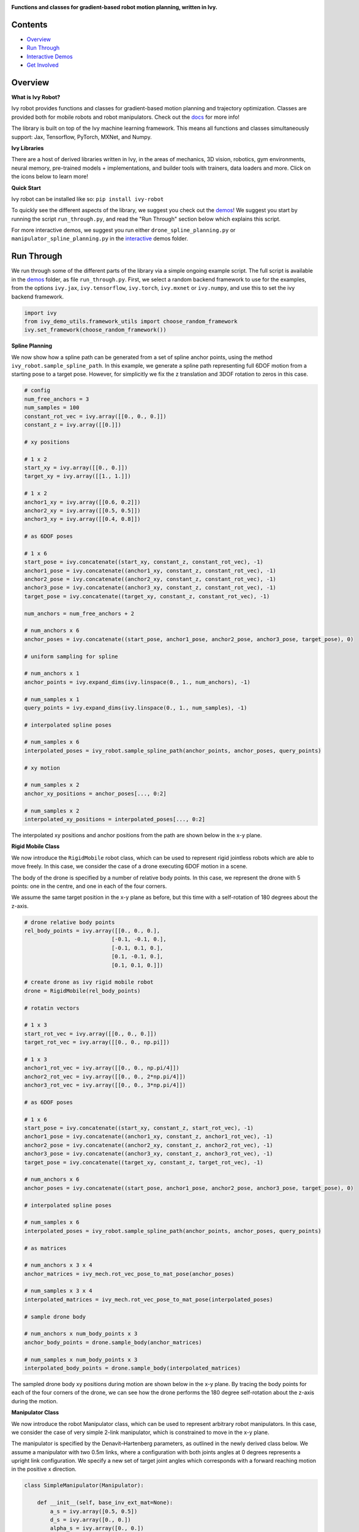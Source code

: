 .. image:: https://github.com/unifyai/unifyai.github.io/blob/master/img/externally_linked/ivy_robot/logo.png?raw=true
   :width: 100%

.. raw:: html

    <br/>
    <a href="https://pypi.org/project/ivy-robot">
        <img style="float: left; padding-right: 4px; padding-bottom: 4px;" src="https://badge.fury.io/py/ivy-robot.svg">
    </a>
    <a href="https://github.com/unifyai/robot/actions?query=workflow%3Adocs">
        <img style="float: left; padding-right: 4px; padding-bottom: 4px;" src="https://github.com/unifyai/robot/actions/workflows/docs.yml/badge.svg">
    </a>
    <a href="https://github.com/unifyai/robot/actions?query=workflow%3Anightly-tests">
        <img style="float: left; padding-right: 4px; padding-bottom: 4px;" src="https://github.com/unifyai/robot/actions/workflows/nightly-tests.yml/badge.svg">
    </a>
    <a href="https://discord.gg/G4aR9Q7DTN">
        <img style="float: left; padding-right: 4px; padding-bottom: 4px;" src="https://img.shields.io/discord/799879767196958751?color=blue&label=%20&logo=discord&logoColor=white">
    </a>
    <br clear="all" />

**Functions and classes for gradient-based robot motion planning, written in Ivy.**

.. raw:: html

    <div style="display: flex; justify-content:center; align-items: center;" align="center">
        <a href="https://jax.readthedocs.io">
            <img width="12%"  src="https://raw.githubusercontent.com/unifyai/unifyai.github.io/master/img/externally_linked/logos/supported/jax_logo.png">
        </a>
        <img width="6%" style="float: left;" src="https://raw.githubusercontent.com/unifyai/unifyai.github.io/master/img/externally_linked/logos/supported/empty.png">
        <a href="https://www.tensorflow.org">
            <img width="12%" src="https://raw.githubusercontent.com/unifyai/unifyai.github.io/master/img/externally_linked/logos/supported/tensorflow_logo.png">
        </a>
        <img width="6%"  src="https://raw.githubusercontent.com/unifyai/unifyai.github.io/master/img/externally_linked/logos/supported/empty.png">
        <a href="https://pytorch.org">
            <img width="12%" src="https://raw.githubusercontent.com/unifyai/unifyai.github.io/master/img/externally_linked/logos/supported/pytorch_logo.png">
        </a>
        <img width="6%" style="float: left;" src="https://raw.githubusercontent.com/unifyai/unifyai.github.io/master/img/externally_linked/logos/supported/empty.png">
        <a href="https://numpy.org">
            <img width="12%" style="float: left;" src="https://raw.githubusercontent.com/unifyai/unifyai.github.io/master/img/externally_linked/logos/supported/numpy_logo.png">
        </a>
    </div>

Contents
--------

* `Overview`_
* `Run Through`_
* `Interactive Demos`_
* `Get Involved`_

Overview
--------

.. _docs: https://lets-unify.ai/robot

**What is Ivy Robot?**

Ivy robot provides functions and classes for gradient-based motion planning and trajectory optimization.
Classes are provided both for mobile robots and robot manipulators.  Check out the docs_ for more info!

The library is built on top of the Ivy machine learning framework.
This means all functions and classes simultaneously support:
Jax, Tensorflow, PyTorch, MXNet, and Numpy.

**Ivy Libraries**

There are a host of derived libraries written in Ivy, in the areas of mechanics, 3D vision, robotics, gym environments,
neural memory, pre-trained models + implementations, and builder tools with trainers, data loaders and more. Click on the icons below to learn more!

.. raw:: html

    <div style="display: block;">
        <img width="9%" style="float: left;" src="https://raw.githubusercontent.com/ivy-dl/ivy-dl.github.io/master/img/externally_linked/logos/empty.png">
        <a href="https://github.com/ivy-dl/mech">
            <img width="15%" style="float: left;" src="https://raw.githubusercontent.com/ivy-dl/ivy-dl.github.io/master/img/externally_linked/logos/ivy_mech.png">
        </a>
        <img width="7%" style="float: left;" src="https://raw.githubusercontent.com/ivy-dl/ivy-dl.github.io/master/img/externally_linked/logos/empty.png">
        <a href="https://github.com/ivy-dl/vision">
            <img width="15%" style="float: left;" src="https://raw.githubusercontent.com/ivy-dl/ivy-dl.github.io/master/img/externally_linked/logos/ivy_vision.png">
        </a>
        <img width="7%" style="float: left;" src="https://raw.githubusercontent.com/ivy-dl/ivy-dl.github.io/master/img/externally_linked/logos/empty.png">
        <a href="https://github.com/ivy-dl/robot">
            <img width="15%" style="float: left;" src="https://raw.githubusercontent.com/ivy-dl/ivy-dl.github.io/master/img/externally_linked/logos/ivy_robot.png">
        </a>
        <img width="7%" style="float: left;" src="https://raw.githubusercontent.com/ivy-dl/ivy-dl.github.io/master/img/externally_linked/logos/empty.png">
        <a href="https://github.com/ivy-dl/gym">
            <img width="15%" style="float: left;" src="https://raw.githubusercontent.com/ivy-dl/ivy-dl.github.io/master/img/externally_linked/logos/ivy_gym.png">
        </a>

        <br clear="all" />

        <img width="10%" style="float: left;" src="https://raw.githubusercontent.com/ivy-dl/ivy-dl.github.io/master/img/externally_linked/logos/empty.png">
        <a href="https://pypi.org/project/ivy-mech">
            <img width="13%" style="float: left;" src="https://badge.fury.io/py/ivy-mech.svg">
        </a>
        <img width="9%" style="float: left;" src="https://raw.githubusercontent.com/ivy-dl/ivy-dl.github.io/master/img/externally_linked/logos/empty.png">
        <a href="https://pypi.org/project/ivy-vision">
            <img width="13%" style="float: left;" src="https://badge.fury.io/py/ivy-vision.svg">
        </a>
        <img width="9%" style="float: left;" src="https://raw.githubusercontent.com/ivy-dl/ivy-dl.github.io/master/img/externally_linked/logos/empty.png">
        <a href="https://pypi.org/project/ivy-robot">
            <img width="13%" style="float: left;" src="https://badge.fury.io/py/ivy-robot.svg">
        </a>
        <img width="9%" style="float: left;" src="https://raw.githubusercontent.com/ivy-dl/ivy-dl.github.io/master/img/externally_linked/logos/empty.png">
        <a href="https://pypi.org/project/ivy-gym">
            <img width="13%" style="float: left;" src="https://badge.fury.io/py/ivy-gym.svg">
        </a>

        <br clear="all" />

        <img width="12%" style="float: left;" src="https://raw.githubusercontent.com/ivy-dl/ivy-dl.github.io/master/img/externally_linked/logos/empty.png">
        <a href="https://github.com/ivy-dl/mech/actions?query=workflow%3Anightly-tests">
            <img width="9%" style="float: left;" src="https://github.com/unifyai/mech/actions/workflows/nightly-tests.yml/badge.svg">
        </a>
        <img width="13%" style="float: left;" src="https://raw.githubusercontent.com/ivy-dl/ivy-dl.github.io/master/img/externally_linked/logos/empty.png">
        <a href="https://github.com/ivy-dl/vision/actions?query=workflow%3Anightly-tests">
            <img width="9%" style="float: left;" src="https://github.com/unifyai/vision/actions/workflows/nightly-tests.yml/badge.svg">
        </a>
        <img width="13%" style="float: left;" src="https://raw.githubusercontent.com/ivy-dl/ivy-dl.github.io/master/img/externally_linked/logos/empty.png">
        <a href="https://github.com/ivy-dl/robot/actions?query=workflow%3Anightly-tests">
            <img width="9%" style="float: left;" src="https://github.com/unifyai/robot/actions/workflows/nightly-tests.yml/badge.svg">
        </a>
        <img width="13%" style="float: left;" src="https://raw.githubusercontent.com/ivy-dl/ivy-dl.github.io/master/img/externally_linked/logos/empty.png">
        <a href="https://github.com/ivy-dl/gym/actions?query=workflow%3Anightly-tests">
            <img width="9%" style="float: left;" src="https://github.com/unifyai/gym/actions/workflows/nightly-tests.yml/badge.svg">
        </a>

        <br clear="all" />

        <img width="9%" style="float: left;" src="https://raw.githubusercontent.com/unifyai/unifyai.github.io/master/img/externally_linked/logos/empty.png">
        <a href="https://github.com/unifyai/memory">
            <img width="15%" style="float: left;" src="https://raw.githubusercontent.com/unifyai/unifyai.github.io/master/img/externally_linked/logos/ivy_memory.png">
        </a>
        <img width="7%" style="float: left;" src="https://raw.githubusercontent.com/unifyai/unifyai.github.io/master/img/externally_linked/logos/empty.png">
        <a href="https://github.com/unifyai/builder">
            <img width="15%" style="float: left;" src="https://raw.githubusercontent.com/unifyai/unifyai.github.io/master/img/externally_linked/logos/ivy_builder.png">
        </a>
        <img width="7%" style="float: left;" src="https://raw.githubusercontent.com/unifyai/unifyai.github.io/master/img/externally_linked/logos/empty.png">
        <a href="https://github.com/unifyai/models">
            <img width="15%" style="float: left;" src="https://raw.githubusercontent.com/unifyai/unifyai.github.io/master/img/externally_linked/logos/ivy_models.png">
        </a>
        <img width="7%" style="float: left;" src="https://raw.githubusercontent.com/unifyai/unifyai.github.io/master/img/externally_linked/logos/empty.png">
        <a href="https://github.com/unifyai/ecosystem">
            <img width="15%" style="float: left;" src="https://raw.githubusercontent.com/unifyai/unifyai.github.io/master/img/externally_linked/logos/ivy_ecosystem.png">
        </a>

        <br clear="all" />

        <img width="10%" style="float: left;" src="https://raw.githubusercontent.com/unifyai/unifyai.github.io/master/img/externally_linked/logos/empty.png">
        <a href="https://pypi.org/project/ivy-memory">
            <img width="13%" style="float: left;" src="https://badge.fury.io/py/ivy-memory.svg">
        </a>
        <img width="9%" style="float: left;" src="https://raw.githubusercontent.com/unifyai/unifyai.github.io/master/img/externally_linked/logos/empty.png">
        <a href="https://pypi.org/project/ivy-builder">
            <img width="13%" style="float: left;" src="https://badge.fury.io/py/ivy-builder.svg">
        </a>
        <img width="9%" style="float: left;" src="https://raw.githubusercontent.com/unifyai/unifyai.github.io/master/img/externally_linked/logos/empty.png">
        <a href="https://pypi.org/project/ivy-models">
            <img width="13%" style="float: left;" src="https://badge.fury.io/py/ivy-models.svg">
        </a>
        <img width="10%" style="float: left;" src="https://raw.githubusercontent.com/unifyai/unifyai.github.io/master/img/externally_linked/logos/empty.png">
        <a href="https://github.com/unifyai/ecosystem/actions?query=workflow%3Adocs">
            <img width="11%" style="float: left; padding-right: 4px; padding-bottom: 4px;" src="https://github.com/unifyai/ecosystem/actions/workflows/docs.yml/badge.svg">
        </a>

        <br clear="all" />

        <img width="12%" style="float: left;" src="https://raw.githubusercontent.com/unifyai/unifyai.github.io/master/img/externally_linked/logos/empty.png">
        <a href="https://github.com/unifyai/memory/actions?query=workflow%3Anightly-tests">
            <img width="9%" style="float: left;" src="https://github.com/unifyai/memory/actions/workflows/nightly-tests.yml/badge.svg">
        </a>
        <img width="13%" style="float: left;" src="https://raw.githubusercontent.com/unifyai/unifyai.github.io/master/img/externally_linked/logos/empty.png">
        <a href="https://github.com/unifyai/builder/actions?query=workflow%3Anightly-tests">
            <img width="9%" style="float: left;" src="https://github.com/unifyai/builder/actions/workflows/nightly-tests.yml/badge.svg">
        </a>
        <img width="13%" style="float: left;" src="https://raw.githubusercontent.com/ivy-dl/ivy-dl.github.io/master/img/externally_linked/logos/empty.png">
        <a href="https://github.com/ivy-dl/models/actions?query=workflow%3Anightly-tests">
            <img width="9%" style="float: left;" src="https://github.com/unifyai/models/actions/workflows/nightly-tests.yml/badge.svg">
        </a>

        <br clear="all" />

    </div>
    <br clear="all" />

**Quick Start**

Ivy robot can be installed like so: ``pip install ivy-robot``

.. _demos: https://github.com/unifyai/robot/tree/master/ivy_robot_demos
.. _interactive: https://github.com/unifyai/robot/tree/master/ivy_robot_demos/interactive

To quickly see the different aspects of the library, we suggest you check out the demos_!
We suggest you start by running the script ``run_through.py``,
and read the "Run Through" section below which explains this script.

For more interactive demos, we suggest you run either
``drone_spline_planning.py`` or ``manipulator_spline_planning.py`` in the interactive_ demos folder.

Run Through
-----------

We run through some of the different parts of the library via a simple ongoing example script.
The full script is available in the demos_ folder, as file ``run_through.py``.
First, we select a random backend framework to use for the examples, from the options
``ivy.jax``, ``ivy.tensorflow``, ``ivy.torch``, ``ivy.mxnet`` or ``ivy.numpy``,
and use this to set the ivy backend framework.

.. code-block:: python

    import ivy
    from ivy_demo_utils.framework_utils import choose_random_framework
    ivy.set_framework(choose_random_framework())

**Spline Planning**

We now show how a spline path can be generated from a set of spline anchor points,
using the method ``ivy_robot.sample_spline_path``.
In this example, we generate a spline path representing full 6DOF motion from a starting pose to a target pose.
However, for simplicitly we fix the z translation and 3DOF rotation to zeros in this case.

.. code-block:: python

    # config
    num_free_anchors = 3
    num_samples = 100
    constant_rot_vec = ivy.array([[0., 0., 0.]])
    constant_z = ivy.array([[0.]])

    # xy positions

    # 1 x 2
    start_xy = ivy.array([[0., 0.]])
    target_xy = ivy.array([[1., 1.]])

    # 1 x 2
    anchor1_xy = ivy.array([[0.6, 0.2]])
    anchor2_xy = ivy.array([[0.5, 0.5]])
    anchor3_xy = ivy.array([[0.4, 0.8]])

    # as 6DOF poses

    # 1 x 6
    start_pose = ivy.concatenate((start_xy, constant_z, constant_rot_vec), -1)
    anchor1_pose = ivy.concatenate((anchor1_xy, constant_z, constant_rot_vec), -1)
    anchor2_pose = ivy.concatenate((anchor2_xy, constant_z, constant_rot_vec), -1)
    anchor3_pose = ivy.concatenate((anchor3_xy, constant_z, constant_rot_vec), -1)
    target_pose = ivy.concatenate((target_xy, constant_z, constant_rot_vec), -1)

    num_anchors = num_free_anchors + 2

    # num_anchors x 6
    anchor_poses = ivy.concatenate((start_pose, anchor1_pose, anchor2_pose, anchor3_pose, target_pose), 0)

    # uniform sampling for spline

    # num_anchors x 1
    anchor_points = ivy.expand_dims(ivy.linspace(0., 1., num_anchors), -1)

    # num_samples x 1
    query_points = ivy.expand_dims(ivy.linspace(0., 1., num_samples), -1)

    # interpolated spline poses

    # num_samples x 6
    interpolated_poses = ivy_robot.sample_spline_path(anchor_points, anchor_poses, query_points)

    # xy motion

    # num_samples x 2
    anchor_xy_positions = anchor_poses[..., 0:2]

    # num_samples x 2
    interpolated_xy_positions = interpolated_poses[..., 0:2]

The interpolated xy positions and anchor positions from the path are shown below in the x-y plane.

.. image:: https://github.com/unifyai/robot/blob/master/docs/images/interpolated_drone_poses.png?raw=true
   :width: 100%

**Rigid Mobile Class**

We now introduce the ``RigidMobile`` robot class,
which can be used to represent rigid jointless robots which are able to move freely.
In this case, we consider the case of a drone executing 6DOF motion in a scene.

The body of the drone is specified by a number of relative body points.
In this case, we represent the drone with 5 points: one in the centre, and one in each of the four corners.

We assume the same target position in the x-y plane as before,
but this time with a self-rotation of 180 degrees about the z-axis.

.. code-block:: python

    # drone relative body points
    rel_body_points = ivy.array([[0., 0., 0.],
                               [-0.1, -0.1, 0.],
                               [-0.1, 0.1, 0.],
                               [0.1, -0.1, 0.],
                               [0.1, 0.1, 0.]])

    # create drone as ivy rigid mobile robot
    drone = RigidMobile(rel_body_points)

    # rotatin vectors

    # 1 x 3
    start_rot_vec = ivy.array([[0., 0., 0.]])
    target_rot_vec = ivy.array([[0., 0., np.pi]])

    # 1 x 3
    anchor1_rot_vec = ivy.array([[0., 0., np.pi/4]])
    anchor2_rot_vec = ivy.array([[0., 0., 2*np.pi/4]])
    anchor3_rot_vec = ivy.array([[0., 0., 3*np.pi/4]])

    # as 6DOF poses

    # 1 x 6
    start_pose = ivy.concatenate((start_xy, constant_z, start_rot_vec), -1)
    anchor1_pose = ivy.concatenate((anchor1_xy, constant_z, anchor1_rot_vec), -1)
    anchor2_pose = ivy.concatenate((anchor2_xy, constant_z, anchor2_rot_vec), -1)
    anchor3_pose = ivy.concatenate((anchor3_xy, constant_z, anchor3_rot_vec), -1)
    target_pose = ivy.concatenate((target_xy, constant_z, target_rot_vec), -1)

    # num_anchors x 6
    anchor_poses = ivy.concatenate((start_pose, anchor1_pose, anchor2_pose, anchor3_pose, target_pose), 0)

    # interpolated spline poses

    # num_samples x 6
    interpolated_poses = ivy_robot.sample_spline_path(anchor_points, anchor_poses, query_points)

    # as matrices

    # num_anchors x 3 x 4
    anchor_matrices = ivy_mech.rot_vec_pose_to_mat_pose(anchor_poses)

    # num_samples x 3 x 4
    interpolated_matrices = ivy_mech.rot_vec_pose_to_mat_pose(interpolated_poses)

    # sample drone body

    # num_anchors x num_body_points x 3
    anchor_body_points = drone.sample_body(anchor_matrices)

    # num_samples x num_body_points x 3
    interpolated_body_points = drone.sample_body(interpolated_matrices)

The sampled drone body xy positions during motion are shown below in the x-y plane.
By tracing the body points for each of the four corners of the drone,
we can see how the drone performs the 180 degree self-rotation about the z-axis during the motion.

.. image:: https://github.com/unifyai/robot/blob/master/docs/images/sampled_drone_body_positions.png?raw=true
   :width: 100%

**Manipulator Class**

We now introduce the robot Manipulator class,
which can be used to represent arbitrary robot manipulators.
In this case, we consider the case of very simple 2-link manipulator,
which is constrained to move in the x-y plane.

The manipulator is specified by the Denavit–Hartenberg parameters,
as outlined in the newly derived class below.
We assume a manipulator with two 0.5m links,
where a configuration with both joints angles at 0 degrees represents a upright link configuration.
We specify a new set of target joint angles which corresponds with
a forward reaching motion in the positive x direction.

.. code-block:: python

    class SimpleManipulator(Manipulator):

        def __init__(self, base_inv_ext_mat=None):
            a_s = ivy.array([0.5, 0.5])
            d_s = ivy.array([0., 0.])
            alpha_s = ivy.array([0., 0.])
            dh_joint_scales = ivy.ones((2,))
            dh_joint_offsets = ivy.array([-np.pi/2, 0.])
            super().__init__(a_s, d_s, alpha_s, dh_joint_scales, dh_joint_offsets, base_inv_ext_mat)

    # create manipulator as ivy manipulator
    manipulator = SimpleManipulator()

    # joint angles

    # 1 x 2
    start_joint_angles = ivy.array([[0., 0.]])
    target_joint_angles = ivy.array([[-np.pi/4, -np.pi/4]])

    # 1 x 2
    anchor1_joint_angles = -ivy.array([[0.2, 0.6]])*np.pi/4
    anchor2_joint_angles = -ivy.array([[0.5, 0.5]])*np.pi/4
    anchor3_joint_angles = -ivy.array([[0.8, 0.4]])*np.pi/4

    # num_anchors x 2
    anchor_joint_angles = ivy.concatenate(
        (start_joint_angles, anchor1_joint_angles, anchor2_joint_angles, anchor3_joint_angles,
         target_joint_angles), 0)

    # interpolated joint angles

    # num_anchors x 2
    interpolated_joint_angles = ivy_robot.sample_spline_path(anchor_points, anchor_joint_angles, query_points)

The interpolated joint angles are presented below.

.. image:: https://github.com/unifyai/robot/blob/master/docs/images/interpolated_manipulator_joint_angles.png?raw=true
   :width: 100%

In a similar fashion to how the drone body was sampled in the previous example,
we next use these interpolated joint angles to sample the link positions for the manipulator.

.. code-block:: python

    # sample links

    # num_anchors x num_link_points x 3
    anchor_link_points = manipulator.sample_links(anchor_joint_angles, samples_per_metre=5)

    # num_anchors x num_link_points x 3
    interpolated_link_points = manipulator.sample_links(interpolated_joint_angles, samples_per_metre=5)

we show the sampled link positions during the course of the forward reaching motion in the x-y plane below.

.. image:: https://github.com/unifyai/robot/blob/master/docs/images/sampled_manipulator_links.png?raw=true
   :width: 100%

Interactive Demos
-----------------

The main benefit of the library is not simply the ability to sample paths, but to optimize these paths using gradients.
For exmaple, the body or link sample positions can be used to query the signed distance function (SDF) of a 3D scene in batch.
Then, assuming the spline anchor points to be free variables,
the gradients of the mean sampled SDF and a path length metric can be computed with respect to the anchor points.
The anhcor points can then be incrementally updated using gradient descent on this loss function.

We provide two further demo scripts which outline this gradient-based path optimization in a 3D scene.
Rather than presenting the code here, we show visualizations of the demos.
The scripts for these demos can be found in the interactive_ demos folder.

**RigidMobile Planning**

The first demo uses the ``RigidMobile`` class to optimzie the motion of a drone to a target pose,
making use of functions ``ivy_robot.sample_spline_path`` and ``ivy_robot.RigidMobile.sample_body``.

.. raw:: html

    <p align="center">
        <img width="75%" style="display: block;" src='https://github.com/unifyai/unifyai.github.io/blob/master/img/externally_linked/ivy_robot/demo_a.gif?raw=true'>
    </p>

**Manipulator Planning**

The second demo uses the ``MicoManipulator`` class, derived from ``Manipulator``,
to optimzie the motion of a mico robot manipulator to a set of target joint angles,
making use of functions ``ivy_robot.sample_spline_path`` and ``ivy_robot.Manipulator.sample_links``.

.. raw:: html

    <p align="center">
        <img width="75%" style="display: block;" src='https://github.com/unifyai/unifyai.github.io/blob/master/img/externally_linked/ivy_robot/demo_b.gif?raw=true'>
    </p>

Get Involved
------------

We hope the functions in this library are useful to a wide range of machine learning developers.
However, there are many more areas of gradient-based motion planning and broader robotics
which could be covered by this library.

If there are any particular robotics functions you feel are missing,
and your needs are not met by the functions currently on offer,
then we are very happy to accept pull requests!

We look forward to working with the community on expanding and improving the Ivy robot library.

Citation
--------

::

    @article{lenton2021ivy,
      title={Ivy: Templated deep learning for inter-framework portability},
      author={Lenton, Daniel and Pardo, Fabio and Falck, Fabian and James, Stephen and Clark, Ronald},
      journal={arXiv preprint arXiv:2102.02886},
      year={2021}
    }
